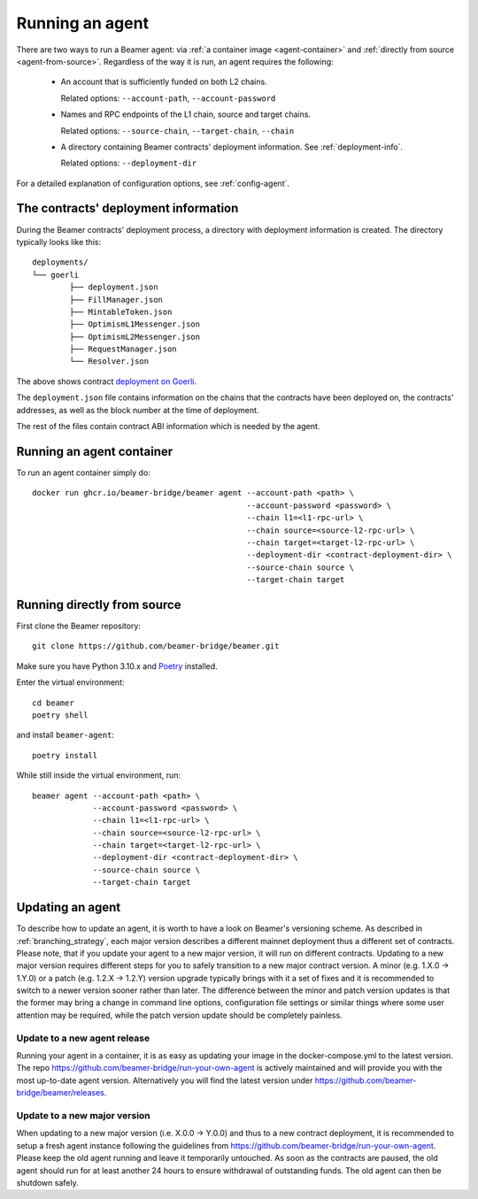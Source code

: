 Running an agent
================

There are two ways to run a Beamer agent: via :ref:`a container image <agent-container>`
and :ref:`directly from source <agent-from-source>`.  Regardless of the way it is run,
an agent requires the following:

 * An account that is sufficiently funded on both L2 chains.

   Related options: ``--account-path``, ``--account-password``

   .. :note: The same address is being used for both chains.

 * Names and RPC endpoints of the L1 chain, source and target chains.

   Related options: ``--source-chain``, ``--target-chain``, ``--chain``

   .. :note: The ``--chain`` option can be given multiple times to define multiple chains.

 * A directory containing Beamer contracts' deployment information.
   See  :ref:`deployment-info`.

   Related options: ``--deployment-dir``


For a detailed explanation of configuration options, see :ref:`config-agent`.


.. _deployment-info:

The contracts' deployment information
-------------------------------------

During the Beamer contracts' deployment process, a directory with deployment information is created.
The directory typically looks like this::

	deployments/
	└── goerli
		├── deployment.json
		├── FillManager.json
		├── MintableToken.json
		├── OptimismL1Messenger.json
		├── OptimismL2Messenger.json
		├── RequestManager.json
		└── Resolver.json

The above shows contract `deployment on Goerli`_.

The ``deployment.json`` file contains information on the chains that the
contracts have been deployed on, the contracts' addresses, as well as the block
number at the time of deployment.

The rest of the files contain contract ABI information which is needed by the agent.

.. _deployment on Goerli: https://github.com/beamer-bridge/beamer/tree/main/deployments/goerli

.. _agent-container:

Running an agent container
--------------------------

To run an agent container simply do::

    docker run ghcr.io/beamer-bridge/beamer agent --account-path <path> \
                                                  --account-password <password> \
                                                  --chain l1=<l1-rpc-url> \
                                                  --chain source=<source-l2-rpc-url> \
                                                  --chain target=<target-l2-rpc-url> \
                                                  --deployment-dir <contract-deployment-dir> \
                                                  --source-chain source \
                                                  --target-chain target

.. _agent-from-source:

Running directly from source
----------------------------

First clone the Beamer repository::

    git clone https://github.com/beamer-bridge/beamer.git

Make sure you have Python 3.10.x and
`Poetry <https://python-poetry.org/>`_ installed.

Enter the virtual environment::

    cd beamer
    poetry shell

and install ``beamer-agent``::

    poetry install

While still inside the virtual environment, run::

    beamer agent --account-path <path> \
                 --account-password <password> \
                 --chain l1=<l1-rpc-url> \
                 --chain source=<source-l2-rpc-url> \
                 --chain target=<target-l2-rpc-url> \
                 --deployment-dir <contract-deployment-dir> \
                 --source-chain source \
                 --target-chain target

Updating an agent
-----------------

To describe how to update an agent, it is worth to have a look on Beamer's versioning scheme. As described in
:ref:`branching_strategy`, each major version describes a different mainnet deployment thus a different set of contracts.
Please note, that if you update your agent to a new major version, it will run on different contracts. Updating to a
new major version requires different steps for you to safely transition to a new major contract version.
A minor (e.g. 1.X.0 -> 1.Y.0) or a patch (e.g. 1.2.X -> 1.2.Y) version upgrade typically brings with it a
set of fixes and it is recommended to switch to a newer version sooner rather than later.
The difference between the minor and patch version updates is that the former may bring a
change in command line options, configuration file settings or similar things where some user
attention may be required, while the patch version update should be completely painless.

Update to a new agent release
~~~~~~~~~~~~~~~~~~~~~~~~~~~~~

Running your agent in a container, it is as easy as updating your image in the docker-compose.yml to the latest version.
The repo https://github.com/beamer-bridge/run-your-own-agent is actively maintained and will provide you with the
most up-to-date agent version. Alternatively you will find the latest version under
https://github.com/beamer-bridge/beamer/releases.

Update to a new major version
~~~~~~~~~~~~~~~~~~~~~~~~~~~~~
When updating to a new major version (i.e. X.0.0 -> Y.0.0) and thus to a new contract deployment, it is recommended to
setup a fresh agent instance following the guidelines from https://github.com/beamer-bridge/run-your-own-agent. Please
keep the old agent running and leave it temporarily untouched.
As soon as the contracts are paused, the old agent should run for at least another 24 hours to ensure withdrawal of
outstanding funds. The old agent can then be shutdown safely.
